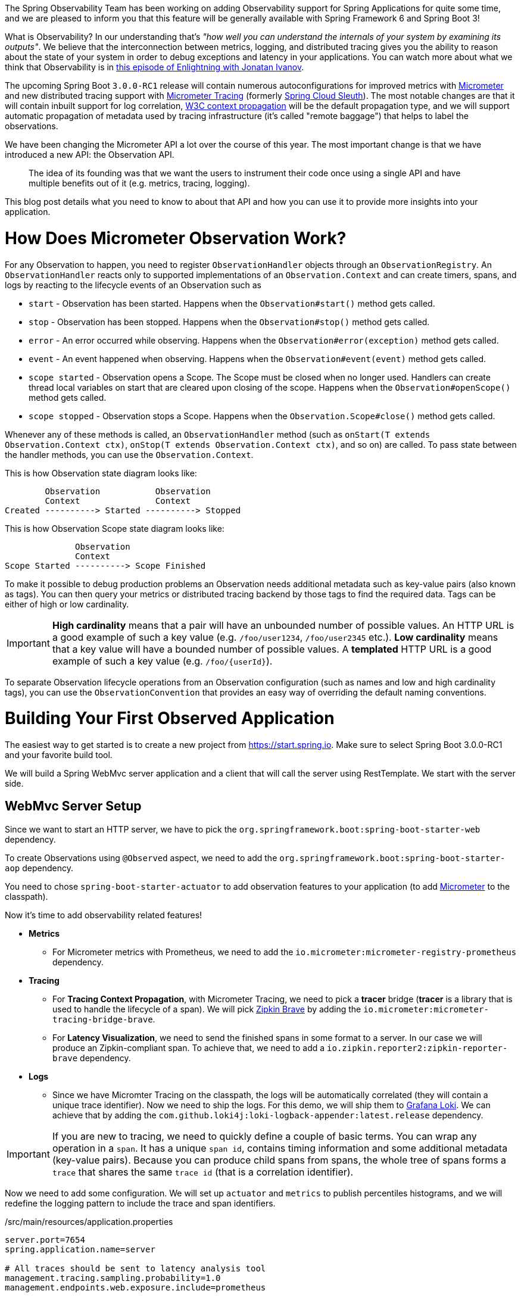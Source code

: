 ////
DO NOT EDIT THIS FILE. IT WAS GENERATED.
Manual changes to this file will be lost when it is generated again.
Edit the files in the src/main/asciidoc/ directory instead.
////


The Spring Observability Team has been working on adding Observability support for Spring Applications for quite some time, and we are pleased to inform you that this feature will be generally available with Spring Framework 6 and Spring Boot 3!

What is Observability? In our understanding that's _"how well you can understand the internals of your system by examining its outputs"_. We believe that the interconnection between metrics, logging, and distributed tracing gives you the ability to reason about the state of your system in order to debug exceptions and latency in your applications. You can watch more about what we think that Observability is in https://tanzu.vmware.com/developer/tv/enlightning/10/[this episode of Enlightning with Jonatan Ivanov].

The upcoming Spring Boot `3.0.0-RC1` release will contain numerous autoconfigurations for improved metrics with https://micrometer.io/docs[Micrometer] and new distributed tracing support with https://micrometer.io/docs/tracing[Micrometer Tracing] (formerly https://github.com/spring-cloud/spring-cloud-sleuth/[Spring Cloud Sleuth]). The most notable changes are that it will contain inbuilt support for log correlation, https://www.w3.org/TR/trace-context/[W3C context propagation] will be the default propagation type, and we will support automatic propagation of metadata used by tracing infrastructure (it's called "remote baggage") that helps to label the observations.

We have been changing the Micrometer API a lot over the course of this year. The most important change is that we have introduced a new API: the Observation API.

> The idea of its founding was that we want the users to instrument their code once using a single API and have multiple benefits out of it (e.g. metrics, tracing, logging).

This blog post details what you need to know to about that API and how you can use it to provide more insights into your application.

= How Does Micrometer Observation Work?

For any Observation to happen, you need to register `ObservationHandler` objects through an `ObservationRegistry`. An `ObservationHandler` reacts only to supported implementations of an `Observation.Context` and can create timers, spans, and logs by reacting to the lifecycle events of an Observation such as

* `start` - Observation has been started. Happens when the `Observation#start()` method gets called.
* `stop` - Observation has been stopped. Happens when the `Observation#stop()` method gets called.
* `error` - An error occurred while observing. Happens when the `Observation#error(exception)` method gets called.
* `event` - An event happened when observing. Happens when the `Observation#event(event)` method gets called.
* `scope started` - Observation opens a Scope. The Scope must be closed when no longer used. Handlers can create thread local variables on start that are cleared upon closing of the scope. Happens when the `Observation#openScope()` method gets called.
* `scope stopped` - Observation stops a Scope. Happens when the `Observation.Scope#close()` method gets called.

Whenever any of these methods is called, an `ObservationHandler` method (such as `onStart(T extends Observation.Context ctx)`, `onStop(T extends Observation.Context ctx)`, and so on) are called. To pass state between the handler methods, you can use the `Observation.Context`.

This is how Observation state diagram looks like:

[source]
----
        Observation           Observation
        Context               Context
Created ----------> Started ----------> Stopped
----

This is how Observation Scope state diagram looks like:

[source]
----
              Observation
              Context
Scope Started ----------> Scope Finished
----

To make it possible to debug production problems an Observation needs additional metadata such as key-value pairs (also known as tags). You can then query your metrics or distributed tracing backend by those tags to find the required data. Tags can be either of high or low cardinality.

IMPORTANT:  *High cardinality* means that a pair will have an unbounded number of possible values. An HTTP URL is a good
example of such a key value (e.g. `/foo/user1234`, `/foo/user2345` etc.). *Low cardinality* means that a key value will  have a bounded number of possible values. A *templated* HTTP URL is a good example of such a key value (e.g. `/foo/{userId}`).

To separate Observation lifecycle operations from an Observation configuration (such as names and low and high cardinality tags), you can use the `ObservationConvention` that provides an easy way of overriding the default naming conventions.

= Building Your First Observed Application

The easiest way to get started is to create a new project from https://start.spring.io. Make sure to select Spring Boot 3.0.0-RC1 and your favorite build tool.

We will build a Spring WebMvc server application and a client that will call the server using RestTemplate. We start with the server side.

== WebMvc Server Setup

Since we want to start an HTTP server, we have to pick the `org.springframework.boot:spring-boot-starter-web` dependency.

To create Observations using `@Observed` aspect, we need to add the `org.springframework.boot:spring-boot-starter-aop` dependency.

You need to chose `spring-boot-starter-actuator` to add observation features to your application (to add https://micrometer.io[Micrometer] to the classpath).

Now it's time to add observability related features!

* *Metrics*
** For Micrometer metrics with Prometheus, we need to add the `io.micrometer:micrometer-registry-prometheus` dependency.
* *Tracing*
** For *Tracing Context Propagation*, with Micrometer Tracing, we need to pick a *tracer* bridge (*tracer* is a library that is used to handle the lifecycle of a span). We will pick https://zipkin.io[Zipkin Brave] by adding the `io.micrometer:micrometer-tracing-bridge-brave`.
** For *Latency Visualization*, we need to send the finished spans in some format to a server. In our case we will produce an Zipkin-compliant span. To achieve that, we need to add a `io.zipkin.reporter2:zipkin-reporter-brave` dependency.
* *Logs*
** Since we have Micromter Tracing on the classpath, the logs will be automatically correlated (they will contain a unique trace identifier). Now we need to ship the logs. For this demo, we will ship them to https://grafana.com/oss/loki/[Grafana Loki]. We can achieve that by adding the `com.github.loki4j:loki-logback-appender:latest.release` dependency.

IMPORTANT: If you are new to tracing, we need to quickly define a couple of basic terms. You can wrap any operation in a `span`. It has a unique `span id`, contains timing information and some additional metadata (key-value pairs). Because you can produce child spans from spans, the whole tree of spans forms a `trace` that shares the same `trace id` (that is a correlation identifier).

Now we need to add some configuration. We will set up `actuator` and `metrics` to publish percentiles histograms, and we will redefine the logging pattern to include the trace and span identifiers.

./src/main/resources/application.properties
[source,properties]
----
server.port=7654
spring.application.name=server

# All traces should be sent to latency analysis tool
management.tracing.sampling.probability=1.0
management.endpoints.web.exposure.include=prometheus

# For Exemplars to work we need histogram buckets
management.metrics.distribution.percentiles-histogram.http.server.requests=true

# traceID and spanId are predefined MDC keys - we want the logs to include them
logging.pattern.level=%5p [${spring.application.name:},%X{traceId:-},%X{spanId:-}]
----

Since we will be running the https://grafana.com/grafana/[Grafana] stack with https://grafana.com/oss/loki/[Loki] and https://grafana.com/oss/tempo/[Tempo] locally, we will configure the `loki-logback-appender` to send logs to the local instance of loki.

./src/main/resources/logback-spring.xml
[source,xml]
----
<?xml version="1.0" encoding="UTF-8"?>
<configuration>
    <include resource="org/springframework/boot/logging/logback/base.xml" />
    <springProperty scope="context" name="appName" source="spring.application.name"/>

    <appender name="LOKI" class="com.github.loki4j.logback.Loki4jAppender">
        <http>
            <url>http://localhost:3100/loki/api/v1/push</url>
        </http>
        <format>
            <label>
                <pattern>app=${appName},host=${HOSTNAME},traceID=%X{traceId:-NONE},level=%level</pattern>
            </label>
            <message>
                <pattern>${FILE_LOG_PATTERN}</pattern>
            </message>
            <sortByTime>true</sortByTime>
        </format>
    </appender>

    <root level="INFO">
        <appender-ref ref="LOKI"/>
    </root>
</configuration>
----

== WebMvc Server Code

Time to write some server-side code! We would like to achieve full observability of our application, including metrics, tracing, and additional logging.

To begin with, we write a controller that will log a message to the console and delegate work to a service.

.MyController.java
[source,java]
----
@RestController
class MyController {

    private static final Logger log = LoggerFactory.getLogger(MyController.class);
    private final MyUserService myUserService;

    MyController(MyUserService myUserService) {
        this.myUserService = myUserService;
    }

    @GetMapping("/{userId}")
    String userName(@PathVariable("userId") String userId) {
        log.info("Got a request");
        return myUserService.userName(userId);
    }
}
----

We would like to have some detailed observation of the `MyService#foo` method. Thanks to having added AOP support, we can use the `@Observed` annotation -- we can just register a `ObservedAspect` bean.

.MyConfiguration.java
[source,java]
----
@Configuration(proxyBeanMethods = false)
class MyConfiguration {
    // To have the @Observed support we need to register this aspect
    @Bean
    ObservedAspect observedAspect(ObservationRegistry observationRegistry) {
        return new ObservedAspect(observationRegistry);
    }
}
----

.MyService.java
[source,java]
----
@Service
class MyUserService {

    private static final Logger log = LoggerFactory.getLogger(MyUserService.class);

    private final Random random = new Random();

    // Example of using an annotation to observe methods
    // <user.name> will be used as a metric name
    // <getting-user-name> will be used as a span  name
    // <userType=userType2> will be set as a tag for both metric & span
    @Observed(name = "user.name",
            contextualName = "getting-user-name",
            lowCardinalityKeyValues = {"userType", "userType2"})
    String userName(String userId) {
        log.info("Getting user name for user with id <{}>", userId);
        try {
            Thread.sleep(random.nextLong(200L)); // simulates latency
        }
        catch (InterruptedException e) {
            throw new RuntimeException(e);
        }
        return "foo";
    }
}
----

With metrics and tracing on the classpath, having this annotation will lead to creation of a `timer`, a `long task timer`, and a `span`. The timer would be named `foo.metric`, the long task timer would be named `foo.metric.active`, and a span would be named `my-contextual-name`.

What about logs? We do not want to write the logging statements manually whenever an observation takes place. What we can do is to create a dedicated handler that will log some text for each observation.

.MyHandler.java
[source,java]
----
// Example of plugging in a custom handler that in this case will print a statement before and after all observations take place
@Component
class MyHandler implements ObservationHandler<Observation.Context> {

    private static final Logger log = LoggerFactory.getLogger(MyHandler.class);

    @Override
    public void onStart(Observation.Context context) {
        log.info("Before running the observation for context [{}], userType [{}]", context.getName(), getUserTypeFromContext(context));
    }

    @Override
    public void onStop(Observation.Context context) {
        log.info("After running the observation for context [{}], userType [{}]", context.getName(), getUserTypeFromContext(context));
    }

    @Override
    public boolean supportsContext(Observation.Context context) {
        return true;
    }

    private String getUserTypeFromContext(Observation.Context context) {
        return StreamSupport.stream(context.getLowCardinalityKeyValues().spliterator(), false)
                .filter(keyValue -> "userType".equals(keyValue.getKey()))
                .map(KeyValue::getValue)
                .findFirst()
                .orElse("UNKNOWN");
    }
}
----

You might wonder what you should do to have the observability turned on for the controllers? You can register one bean and be ready to go. Once https://github.com/spring-projects/spring-boot/issues/32538[this issue] is fixed, this configuration will not be required to be manually defined.

.MyConfiguration.java
[source,java]
----
@Configuration(proxyBeanMethods = false)
class MyConfiguration {
    // You must set this manually until this is registered in Boot
    @Bean
    FilterRegistrationBean observationWebFilter(ObservationRegistry observationRegistry) {
        FilterRegistrationBean filterRegistrationBean = new FilterRegistrationBean(new HttpRequestsObservationFilter(observationRegistry));
        filterRegistrationBean.setDispatcherTypes(DispatcherType.ASYNC, DispatcherType.ERROR, DispatcherType.FORWARD,
                DispatcherType.INCLUDE, DispatcherType.REQUEST);
        filterRegistrationBean.setOrder(Ordered.HIGHEST_PRECEDENCE);
        // We provide a list of URLs that we want to create observations for
        filterRegistrationBean.setUrlPatterns(Collections.singletonList("/foo"));
        return filterRegistrationBean;
    }
}
----

That is it! Time for the client side.

== RestTemplate Client Application Setup

As before, we will add the `spring-boot-starter-web` and `spring-boot-starter-actuator` dependencies to have a web server running and Micrometer support added.

Time to add observability related features!

* *Metrics*
** For Micrometer metrics with Prometheus, we need to add the `io.micrometer:micrometer-registry-prometheus` dependency.
* *Tracing*
** For *Tracing Context Propagation*, with Micrometer Tracing, we need to pick a *tracer* bridge. We will pick https://opentelemetry.io[OpenTelemetry] by adding the `io.micrometer:micrometer-tracing-bridge-otel`.
*** The other application used in this demo will be using another Tracer library to show an interop between Tracers.
** For *Latency Visualization*, we need to send the finished spans in some format to a server. In our case, we will produce an OpenZipkin compliant span. To achieve that, we need to add a `io.opentelemetry:opentelemetry-exporter-zipkin` dependency
* *Logs*
** As previously, we will add the `com.github.loki4j:loki-logback-appender:latest.release` dependency to ship logs to Loki.

Now we need to add some configuration. We will have almost identical configuration as on the server side. However, we will also add `management.tracing.sampling.probability=1.0` to ensure that all spans are always sent to the latency analysis server.

./src/main/resources/application.properties
[source,properties]
----
server.port=6543
spring.application.name=client

# All traces should be sent to latency analysis tool
management.tracing.sampling.probability=1.0
management.endpoints.web.exposure.include=prometheus

# traceID and spanId are predefined MDC keys - we want the logs to include them
logging.pattern.level=%5p [${spring.application.name:},%X{traceId:-},%X{spanId:-}]
----

The Loki Appender configuration looks exactly the same.

./src/main/resources/logback-spring.xml
[source,xml]
----
<?xml version="1.0" encoding="UTF-8"?>
<configuration>
    <include resource="org/springframework/boot/logging/logback/base.xml" />
    <springProperty scope="context" name="appName" source="spring.application.name"/>

    <appender name="LOKI" class="com.github.loki4j.logback.Loki4jAppender">
        <http>
            <url>http://localhost:3100/loki/api/v1/push</url>
        </http>
        <format>
            <label>
                <pattern>app=${appName},host=${HOSTNAME},traceID=%X{traceId:-NONE},level=%level</pattern>
            </label>
            <message>
                <pattern>${FILE_LOG_PATTERN}</pattern>
            </message>
            <sortByTime>true</sortByTime>
        </format>
    </appender>

    <root level="INFO">
        <appender-ref ref="LOKI"/>
    </root>
</configuration>
----

== RestTemplate Application Client Code

Now it is time to write some client-side code! We will send a request with `RestTemplate` to the server side, and we would like to achieve the full observability of our application, including metrics and tracing.

To begin, we need a `RestTemplate` bean that will be automatically instrumented by Spring Boot. Remember to inject the `RestTemplateBuilder` and construct a `RestTemplate` instance from the builder.

.MyConfiguration.java
[source,java]
----
@Configuration(proxyBeanMethods = false)
class MyConfiguration {
    // IMPORTANT! To instrument RestTemplate you must inject the RestTemplateBuilder
    @Bean
    RestTemplate restTemplate(RestTemplateBuilder builder) {
        return builder.build();
    }
}
----

Now we can write a `CommandLineRunner` bean that will be wrapped by using the Observation API and that will send a request to the server side. All parts of the API are described in more detail in the following snippet.

.MyConfiguration.java
[source,java]
----
@Configuration(proxyBeanMethods = false)
class MyConfiguration {
    @Bean
    CommandLineRunner myCommandLineRunner(ObservationRegistry registry, RestTemplate restTemplate) {
        Random highCardinalityValues = new Random(); // Simulates potentially large number of values
        List<String> lowCardinalityValues = Arrays.asList("userType1", "userType2", "userType3"); // Simulates low number of values
        return args -> {
            // Example of using the Observability API manually
            // <my.observation> is a "technical" name that does not depend on the context. It will be used to name e.g. Metrics
             Observation.createNotStarted("my.observation", registry)
                     // Low cardinality means that the number of potential values won't be big. Low cardinality entries will end up in e.g. Metrics
                    .lowCardinalityKeyValue("userType", randomUserTypePicker(lowCardinalityValues))
                     // High cardinality means that the number of potential values can be large. High cardinality entries will end up in e.g. Spans
                    .highCardinalityKeyValue("userId", String.valueOf(highCardinalityValues.nextLong(100_000)))
                     // <command-line-runner> is a "contextual" name that gives more details within the provided context. It will be used to name e.g. Spans
                    .contextualName("command-line-runner")
                     // The following lambda will be executed with an observation scope (e.g. all the MDC entries will be populated with tracing information). Also the observation will be started, stopped and if an error occurred it will be recorded on the observation
                    .observe(() -> {
                        log.info("Will send a request to the server"); // Since we're in an observation scope - this log line will contain tracing MDC entries ...
                        String response = restTemplate.getForObject("http://localhost:7654/foo", String.class); // Boot's RestTemplate instrumentation creates a child span here
                        log.info("Got response [{}]", response); // ... so will this line
                    });

        };
    }
}
----

=== Limitations

The Spring Boot AutoConfiguration for WebMvc Observability is not yet ready. As a result, we need to set things up manually. For more information, see this https://github.com/spring-projects/spring-boot/issues/32538[issue].

For the Spring Boot Exemplars AutoConfiguration to work properly, we need to wait for https://github.com/spring-projects/spring-boot/pull/32399[this PR] and https://github.com/spring-projects/spring-boot/pull/32415[this PR] to be merged. Until then, we need to create https://github.com/marcingrzejszczak/observability-boot-blog-post/blob/main/server/src/main/java/com/example/server/ExemplarsConfiguration.java[such configuration] manually.

== Running It All Together

We have prepared a Docker setup of the whole Observability infrastructure under https://github.com/marcingrzejszczak/observability-boot-blog-post[this link]. Follow these steps to run the infrastructure and both applications.

=== Running the samples

To run the samples:

. Start up the observability stack (for demonstration purposes, you can use the provided Grafana, Tempo, and Loki stack) and wait for it to start.
+
[source,bash]
----
$ docker compose up
----
+
* To access Prometheus go to http://localhost:9090/
* To access Grafana go to http://localhost:3000/

. Run the server side application (this will block your current terminal window).
+
[source,bash]
----
$ ./mvnw spring-boot:run -pl :server
----

. Run the client side application (this will block your current terminal window)
+
[source,bash]
----
$ ./mvnw spring-boot:run -pl :client
----
+
You should see log statements similar to these:
+
[source]
----
2022-10-04T15:04:55.345+02:00  INFO [client,bbe3aea006077640b66d40f3e62f04b9,93b7a150b7e293ef] 92556 --- [           main] com.example.client.ClientApplication     : Will send a request to the server
2022-10-04T15:04:55.385+02:00  INFO [client,bbe3aea006077640b66d40f3e62f04b9,93b7a150b7e293ef] 92556 --- [           main] com.example.client.ClientApplication     : Got response [foo]
----

. Go to http://localhost:3000/[Grafana], go to dashboards, and click on the `Logs, Traces, Metrics` dashboard. There you can pick a trace ID value (for example, `bbe3aea006077640b66d40f3e62f04b9`) to find all logs and traces from both applications that correspond to that trace ID. You should see a following correlated view of logs and traces related to the same trace identifier, and you will see metrics taking place at the same time range. The metrics are related to HTTP request processing latency. These come from the automated Spring Boot WebMvc instrumentation that uses the Micrometer API.
+
image::https://raw.githubusercontent.com/marcingrzejszczak/observability-boot-blog-post/main/docs/src/main/asciidoc/img/logs-metrics-traces.png[]
+
Notice a diamond shape in the metrics. These are https://grafana.com/docs/grafana/latest/basics/exemplars/[`Exemplars`]. Those are "`specific trace representative of measurement taken in a given time interval`". If you click on the shape, you can jump to the trace ID view to see the corresponding trace.
+
image::https://raw.githubusercontent.com/marcingrzejszczak/observability-boot-blog-post/main/docs/src/main/asciidoc/img/exemplar.png[]

. Either click on the trace ID to `Query it with Tempo` or go to Tempo and pick the trace identifier yourself. You will see the following screen.

image::https://raw.githubusercontent.com/marcingrzejszczak/observability-boot-blog-post/main/docs/src/main/asciidoc/img/trace-view.png[]

Each bar represents a `span`. You can see how much time it took for each operation to complete. If you click on a given span, you can see tags (key-value metadata) and timing information related to that particular operation.

image::https://raw.githubusercontent.com/marcingrzejszczak/observability-boot-blog-post/main/docs/src/main/asciidoc/img/span-tags.png[]

This is how the correlated logs view would look in Loki.

image::https://raw.githubusercontent.com/marcingrzejszczak/observability-boot-blog-post/main/docs/src/main/asciidoc/img/correlated-logs.png[]

If you want to see the `@Observed` annotated method metrics, you can go to the `Prometheus` view and find the `foo_metric` Timer.

image::https://raw.githubusercontent.com/marcingrzejszczak/observability-boot-blog-post/main/docs/src/main/asciidoc/img/foo-metric.png[]

If you want to see the metrics from your Observation that you have manually created, go to the `Prometheus` view and find the `my_observation` Timer.

image::https://raw.githubusercontent.com/marcingrzejszczak/observability-boot-blog-post/main/docs/src/main/asciidoc/img/my-observation.png[]

== Running It All Together with AOT Support

To better understand how Spring Boot supports Native, please read https://spring.io/blog/2022/09/26/native-support-in-spring-boot-3-0-0-m5[this excellent blog post]. We reuse that knowledge to run the previously created applications using Spring Native.

=== Building

To build the applications, you need GraalVM on your path. If you use `SDKMan`, invoke the following:

[indent=0]
----
sdk install java 22.2.r17-nik
----

See also https://www.graalvm.org/java/quickstart/[GraalVM Quickstart].

To build the application with Maven, you need to enable the `native` profile:

[indent=0]
----
$ ./mvnw -Pnative clean package
----

=== Running

Run the server side application first

[indent=0]
----
$ ./server/target/server
----

Next, run the client side application.

[indent=0]
----
$ ./client/target/client
----

You should get output similar to this:

.Client side logs
[indent=0]
----
2022-10-10T12:57:17.712+02:00  INFO [client,,] 82009 --- [           main] com.example.client.ClientApplication     : Starting ClientApplication using Java 17.0.4 on marcin-precision5560 with PID 82009 (/home/marcin/repo/observability/blogs/bootRc1/client/target/client started by marcin in /home/marcin/repo/observability/blogs/bootRc1)
2022-10-10T12:57:17.712+02:00  INFO [client,,] 82009 --- [           main] com.example.client.ClientApplication     : No active profile set, falling back to 1 default profile: "default"
2022-10-10T12:57:17.723+02:00  INFO [client,,] 82009 --- [           main] o.s.b.w.embedded.tomcat.TomcatWebServer  : Tomcat initialized with port(s): 6543 (http)
2022-10-10T12:57:17.723+02:00  INFO [client,,] 82009 --- [           main] o.apache.catalina.core.StandardService   : Starting service [Tomcat]
2022-10-10T12:57:17.723+02:00  INFO [client,,] 82009 --- [           main] o.apache.catalina.core.StandardEngine    : Starting Servlet engine: [Apache Tomcat/10.0.23]
2022-10-10T12:57:17.727+02:00  INFO [client,,] 82009 --- [           main] o.a.c.c.C.[Tomcat].[localhost].[/]       : Initializing Spring embedded WebApplicationContext
2022-10-10T12:57:17.727+02:00  INFO [client,,] 82009 --- [           main] w.s.c.ServletWebServerApplicationContext : Root WebApplicationContext: initialization completed in 15 ms
2022-10-10T12:57:17.731+02:00  WARN [client,,] 82009 --- [           main] i.m.c.i.binder.jvm.JvmGcMetrics          : GC notifications will not be available because MemoryPoolMXBeans are not provided by the JVM
2022-10-10T12:57:17.781+02:00  INFO [client,,] 82009 --- [           main] o.s.b.a.e.web.EndpointLinksResolver      : Exposing 15 endpoint(s) beneath base path '/actuator'
2022-10-10T12:57:17.783+02:00  INFO [client,,] 82009 --- [           main] o.s.b.w.embedded.tomcat.TomcatWebServer  : Tomcat started on port(s): 6543 (http) with context path ''
2022-10-10T12:57:17.783+02:00  INFO [client,,] 82009 --- [           main] com.example.client.ClientApplication     : Started ClientApplication in 0.077 seconds (process running for 0.079)
2022-10-10T12:57:17.784+02:00  INFO [client,27c1113e4276c4173daec3675f536bf4,e0f2db8b983607d8] 82009 --- [           main] com.example.client.ClientApplication     : Will send a request to the server
2022-10-10T12:57:17.820+02:00  INFO [client,27c1113e4276c4173daec3675f536bf4,e0f2db8b983607d8] 82009 --- [           main] com.example.client.ClientApplication     : Got response [foo]
2022-10-10T12:57:18.966+02:00  INFO [client,,] 82009 --- [nio-6543-exec-1] o.a.c.c.C.[Tomcat].[localhost].[/]       : Initializing Spring DispatcherServlet 'dispatcherServlet'
2022-10-10T12:57:18.966+02:00  INFO [client,,] 82009 --- [nio-6543-exec-1] o.s.web.servlet.DispatcherServlet        : Initializing Servlet 'dispatcherServlet'
2022-10-10T12:57:18.966+02:00  INFO [client,,] 82009 --- [nio-6543-exec-1] o.s.web.servlet.DispatcherServlet        : Completed initialization in 0 ms
----

.Server side logs
[indent=0]
----
2022-10-10T12:57:07.200+02:00  INFO [server,,] 81760 --- [           main] com.example.server.ServerApplication     : Starting ServerApplication using Java 17.0.4 on marcin-precision5560 with PID 81760 (/home/marcin/repo/observability/blogs/bootRc1/server/target/server started by marcin in /home/marcin/repo/observability/blogs/bootRc1)
2022-10-10T12:57:07.201+02:00  INFO [server,,] 81760 --- [           main] com.example.server.ServerApplication     : No active profile set, falling back to 1 default profile: "default"
2022-10-10T12:57:07.213+02:00  INFO [server,,] 81760 --- [           main] o.s.b.w.embedded.tomcat.TomcatWebServer  : Tomcat initialized with port(s): 7654 (http)
2022-10-10T12:57:07.213+02:00  INFO [server,,] 81760 --- [           main] o.apache.catalina.core.StandardService   : Starting service [Tomcat]
2022-10-10T12:57:07.213+02:00  INFO [server,,] 81760 --- [           main] o.apache.catalina.core.StandardEngine    : Starting Servlet engine: [Apache Tomcat/10.0.23]
2022-10-10T12:57:07.217+02:00  INFO [server,,] 81760 --- [           main] o.a.c.c.C.[Tomcat].[localhost].[/]       : Initializing Spring embedded WebApplicationContext
2022-10-10T12:57:07.217+02:00  INFO [server,,] 81760 --- [           main] w.s.c.ServletWebServerApplicationContext : Root WebApplicationContext: initialization completed in 16 ms
2022-10-10T12:57:07.222+02:00  WARN [server,,] 81760 --- [           main] i.m.c.i.binder.jvm.JvmGcMetrics          : GC notifications will not be available because MemoryPoolMXBeans are not provided by the JVM
2022-10-10T12:57:07.278+02:00  INFO [server,,] 81760 --- [           main] o.s.b.a.e.web.EndpointLinksResolver      : Exposing 15 endpoint(s) beneath base path '/actuator'
2022-10-10T12:57:07.280+02:00  INFO [server,,] 81760 --- [           main] o.s.b.w.embedded.tomcat.TomcatWebServer  : Tomcat started on port(s): 7654 (http) with context path ''
2022-10-10T12:57:07.281+02:00  INFO [server,,] 81760 --- [           main] com.example.server.ServerApplication     : Started ServerApplication in 0.086 seconds (process running for 0.088)
2022-10-10T12:57:07.639+02:00  INFO [server,,] 81760 --- [nio-7654-exec-1] o.a.c.c.C.[Tomcat].[localhost].[/]       : Initializing Spring DispatcherServlet 'dispatcherServlet'
2022-10-10T12:57:07.639+02:00  INFO [server,,] 81760 --- [nio-7654-exec-1] o.s.web.servlet.DispatcherServlet        : Initializing Servlet 'dispatcherServlet'
2022-10-10T12:57:07.640+02:00  INFO [server,,] 81760 --- [nio-7654-exec-1] o.s.web.servlet.DispatcherServlet        : Completed initialization in 1 ms
2022-10-10T12:57:17.785+02:00  INFO [server,,] 81760 --- [nio-7654-exec-8] com.example.server.MyHandler             : Before running the observation for context [http.server.requests]
2022-10-10T12:57:17.785+02:00  INFO [server,27c1113e4276c4173daec3675f536bf4,9affba5698490e2d] 81760 --- [nio-7654-exec-8] com.example.server.MyController          : Got a request
2022-10-10T12:57:17.820+02:00  INFO [server,,] 81760 --- [nio-7654-exec-8] com.example.server.MyHandler             : After running the observation for context [http.server.requests]
----

You can check Grafana for metrics and traces. Read the <<native-support-limitations>> section on why you won't find any pushed logs to Loki.

[[native-support-limitations]]
=== Native Support Limitations

You will not see logs being pushed to Loki just yet. For more information, look into https://github.com/spring-projects/spring-boot/issues/25847[this issue].

On the client side, we need to provide the `reflect-config.js` configuration manually. For more information, see https://github.com/open-telemetry/opentelemetry-java/pull/4832[this PR].

= Summary

In this blog post, we have managed to give you an introduction of the main concepts behind the Micrometer Observability API. We have also shown you how you can create observations by using the Observation API and annotations. You were also able to visualize the latency, see the correlated logs, and check the metrics that come from you Spring Boot applications.

You could also observe your applications by using native images with Spring Native.

= Acknowledgments

Work on the Micrometer Observability would not be possible without the extensive support of the whole Spring team, https://github.com/ttddyy/[Tadaya Tsuyukubo], https://github.com/izeye[Johnny Lim] and all the other contributors and reviewers.

= Next Steps

Based on community feedback, we will continue to improve our Observability story. We intend to go https://github.com/micrometer-metrics/micrometer/milestone/177[GA in November this year].

This is an exciting time for us. We would again like to thank everyone who has already contributed and reported feedback, and we look forward to further feedback! Check out Spring Boot's latest snapshots! Check documentation of our projects: https://micrometer.io/docs/contextPropagation[Micrometer Context Propagation], https://micrometer.io/docs[Micrometer], https://micrometer.io/docs/observation[Micrometer Observation], https://micrometer.io/docs/tracing[Micrometer Tracing] and https://micrometer.io/docs/observation#_documentation_building[Micrometer Docs Generator]!
